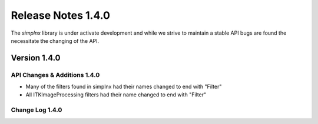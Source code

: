 Release Notes 1.4.0
===================

The `simplnx` library is under activate development and while we strive to maintain a stable API bugs are
found the necessitate the changing of the API.

Version 1.4.0
-------------


API Changes & Additions 1.4.0
^^^^^^^^^^^^^^^^^^^^^^^^^^^^^

- Many of the filters found in simplnx had their names changed to end with "Filter"
- All ITKImageProcessing filters had their name changed to end with "Filter"

Change Log 1.4.0
^^^^^^^^^^^^^^^^^^^^

